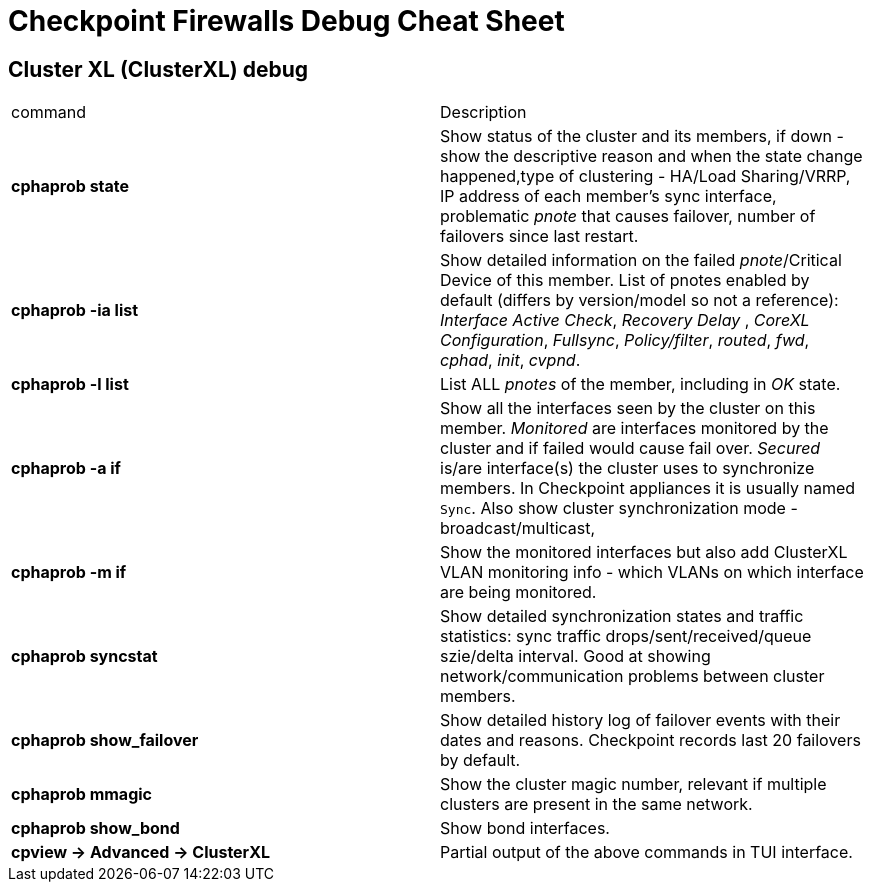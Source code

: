 = Checkpoint Firewalls Debug Cheat Sheet


== Cluster XL (ClusterXL) debug
[cols=2,"options="header"]
|===
|command
|Description

|*cphaprob state*
|Show status of the cluster  and its members, if down - show the descriptive reason and when the state change happened,type of clustering - HA/Load Sharing/VRRP, IP address of each member's sync interface, problematic _pnote_ that causes failover, number of failovers since last restart.

|*cphaprob -ia list*
|Show detailed information on the failed __pnote__/Critical Device of this member. List of  pnotes enabled by default (differs by version/model so not a reference): _Interface Active Check_, _Recovery Delay_ , _CoreXL Configuration_, _Fullsync_, _Policy/filter_, _routed_, _fwd_, _cphad_, _init_, _cvpnd_. 

|*cphaprob -l list*
|List ALL _pnotes_ of the member, including in _OK_ state.


|*cphaprob -a if*
|Show all the interfaces seen by the cluster on this member. _Monitored_ are interfaces monitored by the cluster and if failed would cause fail over. _Secured_ is/are interface(s) the cluster uses to synchronize members. In Checkpoint appliances it is usually named `Sync`. Also show cluster synchronization mode - broadcast/multicast, 

|*cphaprob -m if*
|Show the monitored interfaces but also add ClusterXL VLAN monitoring info - which VLANs on which interface are being monitored. 

|*cphaprob syncstat*
|Show detailed synchronization states and traffic statistics: sync traffic drops/sent/received/queue szie/delta interval. Good at showing network/communication problems between cluster members.

|*cphaprob show_failover*
|Show detailed history log of failover events with their dates and reasons. Checkpoint records last 20 failovers by default. 

|*cphaprob mmagic*
|Show the cluster magic number, relevant if multiple clusters are present in the same network.


|*cphaprob show_bond*
|Show bond interfaces.

|*cpview -> Advanced -> ClusterXL*
|Partial output of the above commands in TUI interface.

|===

